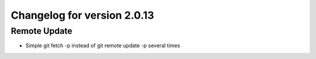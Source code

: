 Changelog for version 2.0.13
============================

Remote Update
#############

- Simple git fetch -p instead of git remote update -p several times